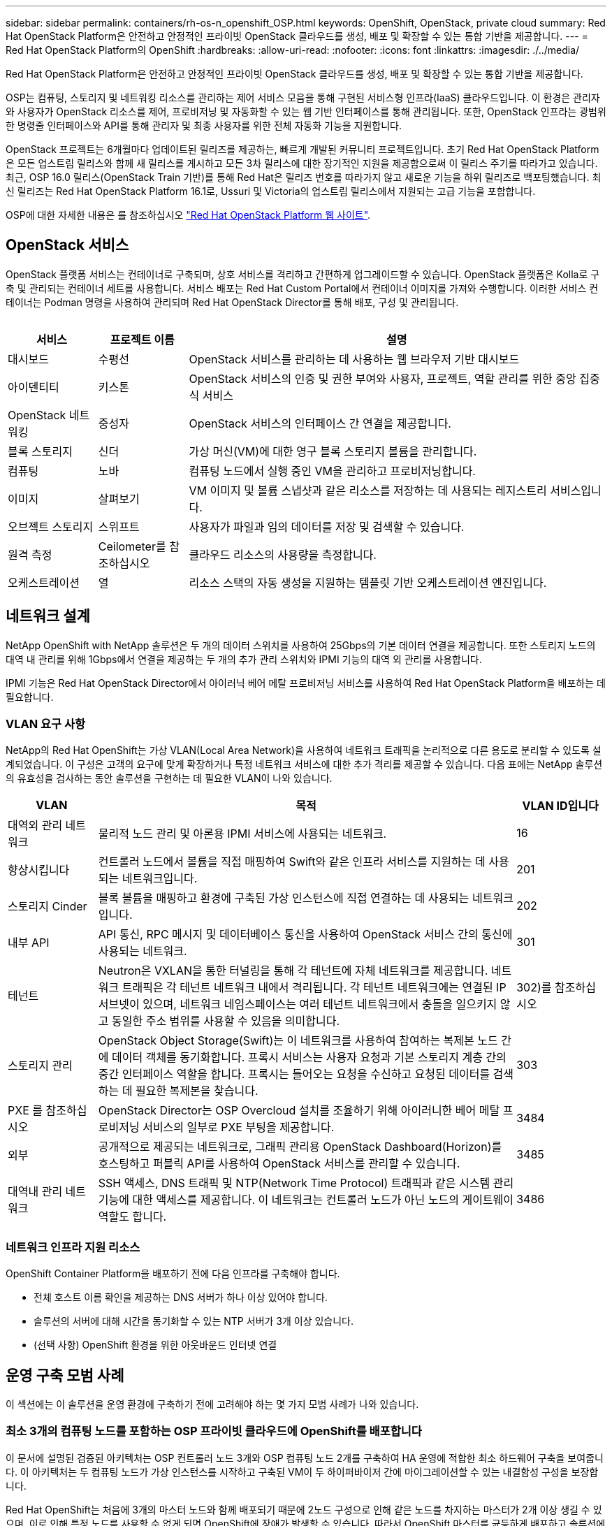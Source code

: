 ---
sidebar: sidebar 
permalink: containers/rh-os-n_openshift_OSP.html 
keywords: OpenShift, OpenStack, private cloud 
summary: Red Hat OpenStack Platform은 안전하고 안정적인 프라이빗 OpenStack 클라우드를 생성, 배포 및 확장할 수 있는 통합 기반을 제공합니다. 
---
= Red Hat OpenStack Platform의 OpenShift
:hardbreaks:
:allow-uri-read: 
:nofooter: 
:icons: font
:linkattrs: 
:imagesdir: ./../media/


[role="lead"]
Red Hat OpenStack Platform은 안전하고 안정적인 프라이빗 OpenStack 클라우드를 생성, 배포 및 확장할 수 있는 통합 기반을 제공합니다.

OSP는 컴퓨팅, 스토리지 및 네트워킹 리소스를 관리하는 제어 서비스 모음을 통해 구현된 서비스형 인프라(IaaS) 클라우드입니다. 이 환경은 관리자와 사용자가 OpenStack 리소스를 제어, 프로비저닝 및 자동화할 수 있는 웹 기반 인터페이스를 통해 관리됩니다. 또한, OpenStack 인프라는 광범위한 명령줄 인터페이스와 API를 통해 관리자 및 최종 사용자를 위한 전체 자동화 기능을 지원합니다.

OpenStack 프로젝트는 6개월마다 업데이트된 릴리즈를 제공하는, 빠르게 개발된 커뮤니티 프로젝트입니다. 초기 Red Hat OpenStack Platform은 모든 업스트림 릴리스와 함께 새 릴리스를 게시하고 모든 3차 릴리스에 대한 장기적인 지원을 제공함으로써 이 릴리스 주기를 따라가고 있습니다. 최근, OSP 16.0 릴리스(OpenStack Train 기반)를 통해 Red Hat은 릴리즈 번호를 따라가지 않고 새로운 기능을 하위 릴리즈로 백포팅했습니다. 최신 릴리즈는 Red Hat OpenStack Platform 16.1로, Ussuri 및 Victoria의 업스트림 릴리스에서 지원되는 고급 기능을 포함합니다.

OSP에 대한 자세한 내용은 를 참조하십시오 link:https://www.redhat.com/en/technologies/linux-platforms/openstack-platform["Red Hat OpenStack Platform 웹 사이트"^].



== OpenStack 서비스

OpenStack 플랫폼 서비스는 컨테이너로 구축되며, 상호 서비스를 격리하고 간편하게 업그레이드할 수 있습니다. OpenStack 플랫폼은 Kolla로 구축 및 관리되는 컨테이너 세트를 사용합니다. 서비스 배포는 Red Hat Custom Portal에서 컨테이너 이미지를 가져와 수행합니다. 이러한 서비스 컨테이너는 Podman 명령을 사용하여 관리되며 Red Hat OpenStack Director를 통해 배포, 구성 및 관리됩니다.

image:redhat_openshift_image34.png[""]

[cols="15%, 15%, 70%"]
|===
| 서비스 | 프로젝트 이름 | 설명 


| 대시보드 | 수평선 | OpenStack 서비스를 관리하는 데 사용하는 웹 브라우저 기반 대시보드 


| 아이덴티티 | 키스톤 | OpenStack 서비스의 인증 및 권한 부여와 사용자, 프로젝트, 역할 관리를 위한 중앙 집중식 서비스 


| OpenStack 네트워킹 | 중성자 | OpenStack 서비스의 인터페이스 간 연결을 제공합니다. 


| 블록 스토리지 | 신더 | 가상 머신(VM)에 대한 영구 블록 스토리지 볼륨을 관리합니다. 


| 컴퓨팅 | 노바 | 컴퓨팅 노드에서 실행 중인 VM을 관리하고 프로비저닝합니다. 


| 이미지 | 살펴보기 | VM 이미지 및 볼륨 스냅샷과 같은 리소스를 저장하는 데 사용되는 레지스트리 서비스입니다. 


| 오브젝트 스토리지 | 스위프트 | 사용자가 파일과 임의 데이터를 저장 및 검색할 수 있습니다. 


| 원격 측정 | Ceilometer를 참조하십시오 | 클라우드 리소스의 사용량을 측정합니다. 


| 오케스트레이션 | 열 | 리소스 스택의 자동 생성을 지원하는 템플릿 기반 오케스트레이션 엔진입니다. 
|===


== 네트워크 설계

NetApp OpenShift with NetApp 솔루션은 두 개의 데이터 스위치를 사용하여 25Gbps의 기본 데이터 연결을 제공합니다. 또한 스토리지 노드의 대역 내 관리를 위해 1Gbps에서 연결을 제공하는 두 개의 추가 관리 스위치와 IPMI 기능의 대역 외 관리를 사용합니다.

IPMI 기능은 Red Hat OpenStack Director에서 아이러닉 베어 메탈 프로비저닝 서비스를 사용하여 Red Hat OpenStack Platform을 배포하는 데 필요합니다.



=== VLAN 요구 사항

NetApp의 Red Hat OpenShift는 가상 VLAN(Local Area Network)을 사용하여 네트워크 트래픽을 논리적으로 다른 용도로 분리할 수 있도록 설계되었습니다. 이 구성은 고객의 요구에 맞게 확장하거나 특정 네트워크 서비스에 대한 추가 격리를 제공할 수 있습니다. 다음 표에는 NetApp 솔루션의 유효성을 검사하는 동안 솔루션을 구현하는 데 필요한 VLAN이 나와 있습니다.

[cols="15%, 70%, 15%"]
|===
| VLAN | 목적 | VLAN ID입니다 


| 대역외 관리 네트워크 | 물리적 노드 관리 및 아론용 IPMI 서비스에 사용되는 네트워크. | 16 


| 향상시킵니다 | 컨트롤러 노드에서 볼륨을 직접 매핑하여 Swift와 같은 인프라 서비스를 지원하는 데 사용되는 네트워크입니다. | 201 


| 스토리지 Cinder | 블록 볼륨을 매핑하고 환경에 구축된 가상 인스턴스에 직접 연결하는 데 사용되는 네트워크입니다. | 202 


| 내부 API | API 통신, RPC 메시지 및 데이터베이스 통신을 사용하여 OpenStack 서비스 간의 통신에 사용되는 네트워크. | 301 


| 테넌트 | Neutron은 VXLAN을 통한 터널링을 통해 각 테넌트에 자체 네트워크를 제공합니다. 네트워크 트래픽은 각 테넌트 네트워크 내에서 격리됩니다. 각 테넌트 네트워크에는 연결된 IP 서브넷이 있으며, 네트워크 네임스페이스는 여러 테넌트 네트워크에서 충돌을 일으키지 않고 동일한 주소 범위를 사용할 수 있음을 의미합니다. | 302)를 참조하십시오 


| 스토리지 관리 | OpenStack Object Storage(Swift)는 이 네트워크를 사용하여 참여하는 복제본 노드 간에 데이터 객체를 동기화합니다. 프록시 서비스는 사용자 요청과 기본 스토리지 계층 간의 중간 인터페이스 역할을 합니다. 프록시는 들어오는 요청을 수신하고 요청된 데이터를 검색하는 데 필요한 복제본을 찾습니다. | 303 


| PXE 를 참조하십시오 | OpenStack Director는 OSP Overcloud 설치를 조율하기 위해 아이러니한 베어 메탈 프로비저닝 서비스의 일부로 PXE 부팅을 제공합니다. | 3484 


| 외부 | 공개적으로 제공되는 네트워크로, 그래픽 관리용 OpenStack Dashboard(Horizon)를 호스팅하고 퍼블릭 API를 사용하여 OpenStack 서비스를 관리할 수 있습니다. | 3485 


| 대역내 관리 네트워크 | SSH 액세스, DNS 트래픽 및 NTP(Network Time Protocol) 트래픽과 같은 시스템 관리 기능에 대한 액세스를 제공합니다. 이 네트워크는 컨트롤러 노드가 아닌 노드의 게이트웨이 역할도 합니다. | 3486 
|===


=== 네트워크 인프라 지원 리소스

OpenShift Container Platform을 배포하기 전에 다음 인프라를 구축해야 합니다.

* 전체 호스트 이름 확인을 제공하는 DNS 서버가 하나 이상 있어야 합니다.
* 솔루션의 서버에 대해 시간을 동기화할 수 있는 NTP 서버가 3개 이상 있습니다.
* (선택 사항) OpenShift 환경을 위한 아웃바운드 인터넷 연결




== 운영 구축 모범 사례

이 섹션에는 이 솔루션을 운영 환경에 구축하기 전에 고려해야 하는 몇 가지 모범 사례가 나와 있습니다.



=== 최소 3개의 컴퓨팅 노드를 포함하는 OSP 프라이빗 클라우드에 OpenShift를 배포합니다

이 문서에 설명된 검증된 아키텍처는 OSP 컨트롤러 노드 3개와 OSP 컴퓨팅 노드 2개를 구축하여 HA 운영에 적합한 최소 하드웨어 구축을 보여줍니다. 이 아키텍처는 두 컴퓨팅 노드가 가상 인스턴스를 시작하고 구축된 VM이 두 하이퍼바이저 간에 마이그레이션할 수 있는 내결함성 구성을 보장합니다.

Red Hat OpenShift는 처음에 3개의 마스터 노드와 함께 배포되기 때문에 2노드 구성으로 인해 같은 노드를 차지하는 마스터가 2개 이상 생길 수 있으며, 이로 인해 특정 노드를 사용할 수 없게 되면 OpenShift에 장애가 발생할 수 있습니다. 따라서 OpenShift 마스터를 균등하게 배포하고 솔루션에서 추가적인 내결함성을 얻을 수 있도록 최소 3개의 OSP 컴퓨팅 노드를 구축하는 것이 Red Hat의 모범 사례입니다.



=== 가상 머신/호스트 선호도를 구성합니다

VM/호스트 선호도를 활성화하여 여러 하이퍼바이저 노드에 OpenShift 마스터를 분산시킬 수 있습니다.

유사성은 VM 및/또는 호스트 세트에 대한 규칙을 정의하는 방법으로, VM이 그룹의 동일한 호스트 또는 호스트에서 함께 실행되는지 아니면 다른 호스트에서 실행되는지를 결정합니다. VM 및/또는 동일한 매개 변수와 조건 집합을 가진 호스트로 구성된 선호도 그룹을 생성하여 VM에 적용됩니다. 선호도 그룹의 VM이 그룹의 동일한 호스트에서 실행되는지, 아니면 다른 호스트에서 개별적으로 실행되는지에 따라 선호도 그룹의 매개 변수는 양의 선호도 또는 음의 선호도를 정의할 수 있습니다. Red Hat OpenStack Platform에서는 서버 그룹을 생성하고 필터를 구성하여 호스트 친화성 및 반유사성 규칙을 생성하고 적용할 수 있으므로 서버 그룹의 Nova에서 구축한 인스턴스가 서로 다른 컴퓨팅 노드에 배포됩니다.

서버 그룹에는 배치를 관리할 수 있는 최대 10개의 가상 인스턴스가 기본적으로 있습니다. Nova에 대한 기본 할당량을 업데이트하여 이 할당량을 수정할 수 있습니다.


NOTE: OSP 서버 그룹에 대해 특정 하드 선호도/반선호도 제한이 있습니다. 별도의 노드에 구축할 리소스가 충분하지 않거나 노드 공유를 허용하는 리소스가 충분하지 않으면 VM이 부팅되지 않습니다.

선호도 그룹을 구성하려면 을 참조하십시오 link:https://access.redhat.com/solutions/1977943["OpenStack 인스턴스에 대해 선호도 및 반유사성을 구성하려면 어떻게 합니까?"^].



=== OpenShift 배포에 사용자 지정 설치 파일을 사용합니다

IPI를 사용하면 이 문서 앞부분에서 설명한 대화형 마법사를 통해 OpenShift 클러스터를 쉽게 배포할 수 있습니다. 그러나 클러스터 배포의 일부로 일부 기본값을 변경해야 할 수도 있습니다.

이 경우 클러스터를 즉시 배포하지 않고 wizardarder를 실행하고 작업을 수행할 수 있습니다. 대신 나중에 클러스터를 배포할 수 있는 구성 파일이 생성됩니다. IPI 기본값을 변경해야 하거나 다중 테넌시와 같은 다른 용도로 환경에 여러 동일한 클러스터를 배포하려는 경우 매우 유용합니다. OpenShift에 대한 사용자 지정 설치 구성을 만드는 방법에 대한 자세한 내용은 을 참조하십시오 link:https://docs.openshift.com/container-platform/4.7/installing/installing_openstack/installing-openstack-installer-custom.html["Red Hat OpenShift 사용자 지정을 통해 OpenStack에 클러스터 설치"^].
